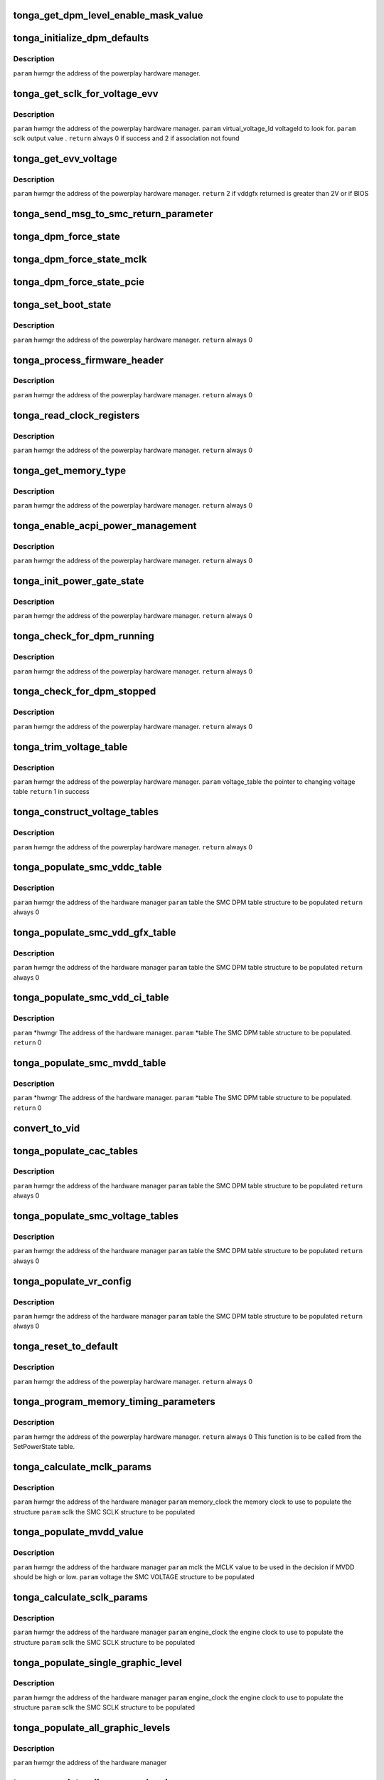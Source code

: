 .. -*- coding: utf-8; mode: rst -*-
.. src-file: drivers/gpu/drm/amd/powerplay/hwmgr/tonga_hwmgr.c

.. _`tonga_get_dpm_level_enable_mask_value`:

tonga_get_dpm_level_enable_mask_value
=====================================

.. c:function:: uint32_t tonga_get_dpm_level_enable_mask_value(struct tonga_single_dpm_table *dpm_table)

    generate the DPM level mask value \ ``param``\     hwmgr      the address of the hardware manager

    :param struct tonga_single_dpm_table \*dpm_table:
        *undescribed*

.. _`tonga_initialize_dpm_defaults`:

tonga_initialize_dpm_defaults
=============================

.. c:function:: void tonga_initialize_dpm_defaults(struct pp_hwmgr *hwmgr)

    :param struct pp_hwmgr \*hwmgr:
        *undescribed*

.. _`tonga_initialize_dpm_defaults.description`:

Description
-----------

\ ``param``\     hwmgr  the address of the powerplay hardware manager.

.. _`tonga_get_sclk_for_voltage_evv`:

tonga_get_sclk_for_voltage_evv
==============================

.. c:function:: int tonga_get_sclk_for_voltage_evv(struct pp_hwmgr *hwmgr, phm_ppt_v1_voltage_lookup_table *lookup_table, uint16_t virtual_voltage_id, uint32_t *sclk)

    :param struct pp_hwmgr \*hwmgr:
        *undescribed*

    :param phm_ppt_v1_voltage_lookup_table \*lookup_table:
        *undescribed*

    :param uint16_t virtual_voltage_id:
        *undescribed*

    :param uint32_t \*sclk:
        *undescribed*

.. _`tonga_get_sclk_for_voltage_evv.description`:

Description
-----------

\ ``param``\     hwmgr  the address of the powerplay hardware manager.
\ ``param``\     virtual_voltage_Id  voltageId to look for.
\ ``param``\     sclk output value .
\ ``return``\    always 0 if success and 2 if association not found

.. _`tonga_get_evv_voltage`:

tonga_get_evv_voltage
=====================

.. c:function:: int tonga_get_evv_voltage(struct pp_hwmgr *hwmgr)

    :param struct pp_hwmgr \*hwmgr:
        *undescribed*

.. _`tonga_get_evv_voltage.description`:

Description
-----------

\ ``param``\     hwmgr  the address of the powerplay hardware manager.
\ ``return``\    2 if vddgfx returned is greater than 2V or if BIOS

.. _`tonga_send_msg_to_smc_return_parameter`:

tonga_send_msg_to_smc_return_parameter
======================================

.. c:function:: PPSMC_Result tonga_send_msg_to_smc_return_parameter(struct pp_hwmgr *hwmgr, PPSMC_Msg msg, uint32_t *parameter)

    :param struct pp_hwmgr \*hwmgr:
        *undescribed*

    :param PPSMC_Msg msg:
        *undescribed*

    :param uint32_t \*parameter:
        *undescribed*

.. _`tonga_dpm_force_state`:

tonga_dpm_force_state
=====================

.. c:function:: int tonga_dpm_force_state(struct pp_hwmgr *hwmgr, uint32_t n)

    :param struct pp_hwmgr \*hwmgr:
        *undescribed*

    :param uint32_t n:
        *undescribed*

.. _`tonga_dpm_force_state_mclk`:

tonga_dpm_force_state_mclk
==========================

.. c:function:: int tonga_dpm_force_state_mclk(struct pp_hwmgr *hwmgr, uint32_t n)

    :param struct pp_hwmgr \*hwmgr:
        *undescribed*

    :param uint32_t n:
        *undescribed*

.. _`tonga_dpm_force_state_pcie`:

tonga_dpm_force_state_pcie
==========================

.. c:function:: int tonga_dpm_force_state_pcie(struct pp_hwmgr *hwmgr, uint32_t n)

    :param struct pp_hwmgr \*hwmgr:
        *undescribed*

    :param uint32_t n:
        *undescribed*

.. _`tonga_set_boot_state`:

tonga_set_boot_state
====================

.. c:function:: int tonga_set_boot_state(struct pp_hwmgr *hwmgr)

    :param struct pp_hwmgr \*hwmgr:
        *undescribed*

.. _`tonga_set_boot_state.description`:

Description
-----------

\ ``param``\     hwmgr  the address of the powerplay hardware manager.
\ ``return``\    always 0

.. _`tonga_process_firmware_header`:

tonga_process_firmware_header
=============================

.. c:function:: int tonga_process_firmware_header(struct pp_hwmgr *hwmgr)

    :param struct pp_hwmgr \*hwmgr:
        *undescribed*

.. _`tonga_process_firmware_header.description`:

Description
-----------

\ ``param``\     hwmgr  the address of the powerplay hardware manager.
\ ``return``\    always 0

.. _`tonga_read_clock_registers`:

tonga_read_clock_registers
==========================

.. c:function:: int tonga_read_clock_registers(struct pp_hwmgr *hwmgr)

    :param struct pp_hwmgr \*hwmgr:
        *undescribed*

.. _`tonga_read_clock_registers.description`:

Description
-----------

\ ``param``\     hwmgr  the address of the powerplay hardware manager.
\ ``return``\    always 0

.. _`tonga_get_memory_type`:

tonga_get_memory_type
=====================

.. c:function:: int tonga_get_memory_type(struct pp_hwmgr *hwmgr)

    :param struct pp_hwmgr \*hwmgr:
        *undescribed*

.. _`tonga_get_memory_type.description`:

Description
-----------

\ ``param``\     hwmgr  the address of the powerplay hardware manager.
\ ``return``\    always 0

.. _`tonga_enable_acpi_power_management`:

tonga_enable_acpi_power_management
==================================

.. c:function:: int tonga_enable_acpi_power_management(struct pp_hwmgr *hwmgr)

    :param struct pp_hwmgr \*hwmgr:
        *undescribed*

.. _`tonga_enable_acpi_power_management.description`:

Description
-----------

\ ``param``\     hwmgr  the address of the powerplay hardware manager.
\ ``return``\    always 0

.. _`tonga_init_power_gate_state`:

tonga_init_power_gate_state
===========================

.. c:function:: int tonga_init_power_gate_state(struct pp_hwmgr *hwmgr)

    :param struct pp_hwmgr \*hwmgr:
        *undescribed*

.. _`tonga_init_power_gate_state.description`:

Description
-----------

\ ``param``\     hwmgr  the address of the powerplay hardware manager.
\ ``return``\    always 0

.. _`tonga_check_for_dpm_running`:

tonga_check_for_dpm_running
===========================

.. c:function:: int tonga_check_for_dpm_running(struct pp_hwmgr *hwmgr)

    :param struct pp_hwmgr \*hwmgr:
        *undescribed*

.. _`tonga_check_for_dpm_running.description`:

Description
-----------

\ ``param``\     hwmgr  the address of the powerplay hardware manager.
\ ``return``\    always 0

.. _`tonga_check_for_dpm_stopped`:

tonga_check_for_dpm_stopped
===========================

.. c:function:: int tonga_check_for_dpm_stopped(struct pp_hwmgr *hwmgr)

    :param struct pp_hwmgr \*hwmgr:
        *undescribed*

.. _`tonga_check_for_dpm_stopped.description`:

Description
-----------

\ ``param``\     hwmgr  the address of the powerplay hardware manager.
\ ``return``\    always 0

.. _`tonga_trim_voltage_table`:

tonga_trim_voltage_table
========================

.. c:function:: int tonga_trim_voltage_table(struct pp_hwmgr *hwmgr, pp_atomctrl_voltage_table *voltage_table)

    :param struct pp_hwmgr \*hwmgr:
        *undescribed*

    :param pp_atomctrl_voltage_table \*voltage_table:
        *undescribed*

.. _`tonga_trim_voltage_table.description`:

Description
-----------

\ ``param``\     hwmgr  the address of the powerplay hardware manager.
\ ``param``\     voltage_table  the pointer to changing voltage table
\ ``return``\     1 in success

.. _`tonga_construct_voltage_tables`:

tonga_construct_voltage_tables
==============================

.. c:function:: int tonga_construct_voltage_tables(struct pp_hwmgr *hwmgr)

    :param struct pp_hwmgr \*hwmgr:
        *undescribed*

.. _`tonga_construct_voltage_tables.description`:

Description
-----------

\ ``param``\     hwmgr  the address of the powerplay hardware manager.
\ ``return``\    always 0

.. _`tonga_populate_smc_vddc_table`:

tonga_populate_smc_vddc_table
=============================

.. c:function:: int tonga_populate_smc_vddc_table(struct pp_hwmgr *hwmgr, SMU72_Discrete_DpmTable *table)

    :param struct pp_hwmgr \*hwmgr:
        *undescribed*

    :param SMU72_Discrete_DpmTable \*table:
        *undescribed*

.. _`tonga_populate_smc_vddc_table.description`:

Description
-----------

\ ``param``\     hwmgr      the address of the hardware manager
\ ``param``\     table     the SMC DPM table structure to be populated
\ ``return``\    always 0

.. _`tonga_populate_smc_vdd_gfx_table`:

tonga_populate_smc_vdd_gfx_table
================================

.. c:function:: int tonga_populate_smc_vdd_gfx_table(struct pp_hwmgr *hwmgr, SMU72_Discrete_DpmTable *table)

    :param struct pp_hwmgr \*hwmgr:
        *undescribed*

    :param SMU72_Discrete_DpmTable \*table:
        *undescribed*

.. _`tonga_populate_smc_vdd_gfx_table.description`:

Description
-----------

\ ``param``\     hwmgr      the address of the hardware manager
\ ``param``\     table     the SMC DPM table structure to be populated
\ ``return``\    always 0

.. _`tonga_populate_smc_vdd_ci_table`:

tonga_populate_smc_vdd_ci_table
===============================

.. c:function:: int tonga_populate_smc_vdd_ci_table(struct pp_hwmgr *hwmgr, SMU72_Discrete_DpmTable *table)

    :param struct pp_hwmgr \*hwmgr:
        *undescribed*

    :param SMU72_Discrete_DpmTable \*table:
        *undescribed*

.. _`tonga_populate_smc_vdd_ci_table.description`:

Description
-----------

\ ``param``\     \*hwmgr The address of the hardware manager.
\ ``param``\     \*table The SMC DPM table structure to be populated.
\ ``return``\    0

.. _`tonga_populate_smc_mvdd_table`:

tonga_populate_smc_mvdd_table
=============================

.. c:function:: int tonga_populate_smc_mvdd_table(struct pp_hwmgr *hwmgr, SMU72_Discrete_DpmTable *table)

    :param struct pp_hwmgr \*hwmgr:
        *undescribed*

    :param SMU72_Discrete_DpmTable \*table:
        *undescribed*

.. _`tonga_populate_smc_mvdd_table.description`:

Description
-----------

\ ``param``\     \*hwmgr The address of the hardware manager.
\ ``param``\     \*table The SMC DPM table structure to be populated.
\ ``return``\    0

.. _`convert_to_vid`:

convert_to_vid
==============

.. c:function:: uint8_t convert_to_vid(uint16_t vddc)

    :param uint16_t vddc:
        *undescribed*

.. _`tonga_populate_cac_tables`:

tonga_populate_cac_tables
=========================

.. c:function:: int tonga_populate_cac_tables(struct pp_hwmgr *hwmgr, SMU72_Discrete_DpmTable *table)

    :param struct pp_hwmgr \*hwmgr:
        *undescribed*

    :param SMU72_Discrete_DpmTable \*table:
        *undescribed*

.. _`tonga_populate_cac_tables.description`:

Description
-----------

\ ``param``\     hwmgr      the address of the hardware manager
\ ``param``\     table     the SMC DPM table structure to be populated
\ ``return``\    always 0

.. _`tonga_populate_smc_voltage_tables`:

tonga_populate_smc_voltage_tables
=================================

.. c:function:: int tonga_populate_smc_voltage_tables(struct pp_hwmgr *hwmgr, SMU72_Discrete_DpmTable *table)

    :param struct pp_hwmgr \*hwmgr:
        *undescribed*

    :param SMU72_Discrete_DpmTable \*table:
        *undescribed*

.. _`tonga_populate_smc_voltage_tables.description`:

Description
-----------

\ ``param``\     hwmgr      the address of the hardware manager
\ ``param``\     table     the SMC DPM table structure to be populated
\ ``return``\    always 0

.. _`tonga_populate_vr_config`:

tonga_populate_vr_config
========================

.. c:function:: int tonga_populate_vr_config(struct pp_hwmgr *hwmgr, SMU72_Discrete_DpmTable *table)

    :param struct pp_hwmgr \*hwmgr:
        *undescribed*

    :param SMU72_Discrete_DpmTable \*table:
        *undescribed*

.. _`tonga_populate_vr_config.description`:

Description
-----------

\ ``param``\     hwmgr      the address of the hardware manager
\ ``param``\     table     the SMC DPM table structure to be populated
\ ``return``\    always 0

.. _`tonga_reset_to_default`:

tonga_reset_to_default
======================

.. c:function:: int tonga_reset_to_default(struct pp_hwmgr *hwmgr)

    :param struct pp_hwmgr \*hwmgr:
        *undescribed*

.. _`tonga_reset_to_default.description`:

Description
-----------

\ ``param``\     hwmgr  the address of the powerplay hardware manager.
\ ``return``\    always 0

.. _`tonga_program_memory_timing_parameters`:

tonga_program_memory_timing_parameters
======================================

.. c:function:: int tonga_program_memory_timing_parameters(struct pp_hwmgr *hwmgr)

    :param struct pp_hwmgr \*hwmgr:
        *undescribed*

.. _`tonga_program_memory_timing_parameters.description`:

Description
-----------

\ ``param``\     hwmgr  the address of the powerplay hardware manager.
\ ``return``\    always 0
This function is to be called from the SetPowerState table.

.. _`tonga_calculate_mclk_params`:

tonga_calculate_mclk_params
===========================

.. c:function:: int tonga_calculate_mclk_params(struct pp_hwmgr *hwmgr, uint32_t memory_clock, SMU72_Discrete_MemoryLevel *mclk, bool strobe_mode, bool dllStateOn)

    :param struct pp_hwmgr \*hwmgr:
        *undescribed*

    :param uint32_t memory_clock:
        *undescribed*

    :param SMU72_Discrete_MemoryLevel \*mclk:
        *undescribed*

    :param bool strobe_mode:
        *undescribed*

    :param bool dllStateOn:
        *undescribed*

.. _`tonga_calculate_mclk_params.description`:

Description
-----------

\ ``param``\     hwmgr      the address of the hardware manager
\ ``param``\     memory_clock the memory clock to use to populate the structure
\ ``param``\     sclk        the SMC SCLK structure to be populated

.. _`tonga_populate_mvdd_value`:

tonga_populate_mvdd_value
=========================

.. c:function:: int tonga_populate_mvdd_value(struct pp_hwmgr *hwmgr, uint32_t mclk, SMIO_Pattern *smio_pattern)

    :param struct pp_hwmgr \*hwmgr:
        *undescribed*

    :param uint32_t mclk:
        *undescribed*

    :param SMIO_Pattern \*smio_pattern:
        *undescribed*

.. _`tonga_populate_mvdd_value.description`:

Description
-----------

\ ``param``\     hwmgr      the address of the hardware manager
\ ``param``\     mclk        the MCLK value to be used in the decision if MVDD should be high or low.
\ ``param``\     voltage     the SMC VOLTAGE structure to be populated

.. _`tonga_calculate_sclk_params`:

tonga_calculate_sclk_params
===========================

.. c:function:: int tonga_calculate_sclk_params(struct pp_hwmgr *hwmgr, uint32_t engine_clock, SMU72_Discrete_GraphicsLevel *sclk)

    :param struct pp_hwmgr \*hwmgr:
        *undescribed*

    :param uint32_t engine_clock:
        *undescribed*

    :param SMU72_Discrete_GraphicsLevel \*sclk:
        *undescribed*

.. _`tonga_calculate_sclk_params.description`:

Description
-----------

\ ``param``\     hwmgr      the address of the hardware manager
\ ``param``\     engine_clock the engine clock to use to populate the structure
\ ``param``\     sclk        the SMC SCLK structure to be populated

.. _`tonga_populate_single_graphic_level`:

tonga_populate_single_graphic_level
===================================

.. c:function:: int tonga_populate_single_graphic_level(struct pp_hwmgr *hwmgr, uint32_t engine_clock, uint16_t sclk_activity_level_threshold, SMU72_Discrete_GraphicsLevel *graphic_level)

    :param struct pp_hwmgr \*hwmgr:
        *undescribed*

    :param uint32_t engine_clock:
        *undescribed*

    :param uint16_t sclk_activity_level_threshold:
        *undescribed*

    :param SMU72_Discrete_GraphicsLevel \*graphic_level:
        *undescribed*

.. _`tonga_populate_single_graphic_level.description`:

Description
-----------

\ ``param``\     hwmgr      the address of the hardware manager
\ ``param``\     engine_clock the engine clock to use to populate the structure
\ ``param``\     sclk        the SMC SCLK structure to be populated

.. _`tonga_populate_all_graphic_levels`:

tonga_populate_all_graphic_levels
=================================

.. c:function:: int tonga_populate_all_graphic_levels(struct pp_hwmgr *hwmgr)

    :param struct pp_hwmgr \*hwmgr:
        *undescribed*

.. _`tonga_populate_all_graphic_levels.description`:

Description
-----------

\ ``param``\     hwmgr      the address of the hardware manager

.. _`tonga_populate_all_memory_levels`:

tonga_populate_all_memory_levels
================================

.. c:function:: int tonga_populate_all_memory_levels(struct pp_hwmgr *hwmgr)

    :param struct pp_hwmgr \*hwmgr:
        *undescribed*

.. _`tonga_populate_all_memory_levels.description`:

Description
-----------

\ ``param``\     hwmgr      the address of the hardware manager

.. _`tonga_init_smc_table`:

tonga_init_smc_table
====================

.. c:function:: int tonga_init_smc_table(struct pp_hwmgr *hwmgr)

    :param struct pp_hwmgr \*hwmgr:
        *undescribed*

.. _`tonga_init_smc_table.description`:

Description
-----------

\ ``param``\     hwmgr  the address of the powerplay hardware manager.
\ ``param``\     pInput  the pointer to input data (PowerState)
\ ``return``\    always 0

.. _`tonga_get_mc_microcode_version`:

tonga_get_mc_microcode_version
==============================

.. c:function:: int tonga_get_mc_microcode_version(struct pp_hwmgr *hwmgr)

    :param struct pp_hwmgr \*hwmgr:
        *undescribed*

.. _`tonga_get_mc_microcode_version.description`:

Description
-----------

\ ``param``\     hwmgr  the address of the powerplay hardware manager.
\ ``return``\    always 0

.. _`tonga_initializa_dynamic_state_adjustment_rule_settings`:

tonga_initializa_dynamic_state_adjustment_rule_settings
=======================================================

.. c:function:: int tonga_initializa_dynamic_state_adjustment_rule_settings(struct pp_hwmgr *hwmgr)

    :param struct pp_hwmgr \*hwmgr:
        *undescribed*

.. _`tonga_initializa_dynamic_state_adjustment_rule_settings.description`:

Description
-----------

\ ``param``\     hwmgr  the address of the powerplay hardware manager.

.. _`tonga_patch_with_vdd_leakage`:

tonga_patch_with_vdd_leakage
============================

.. c:function:: void tonga_patch_with_vdd_leakage(struct pp_hwmgr *hwmgr, uint16_t *voltage, phw_tonga_leakage_voltage *pLeakageTable)

    :param struct pp_hwmgr \*hwmgr:
        *undescribed*

    :param uint16_t \*voltage:
        *undescribed*

    :param phw_tonga_leakage_voltage \*pLeakageTable:
        *undescribed*

.. _`tonga_patch_with_vdd_leakage.description`:

Description
-----------

\ ``param``\      hwmgr  the address of the powerplay hardware manager.
\ ``param``\      pointer to changing voltage
\ ``param``\      pointer to leakage table

.. _`tonga_patch_lookup_table_with_leakage`:

tonga_patch_lookup_table_with_leakage
=====================================

.. c:function:: int tonga_patch_lookup_table_with_leakage(struct pp_hwmgr *hwmgr, phm_ppt_v1_voltage_lookup_table *lookup_table, phw_tonga_leakage_voltage *pLeakageTable)

    :param struct pp_hwmgr \*hwmgr:
        *undescribed*

    :param phm_ppt_v1_voltage_lookup_table \*lookup_table:
        *undescribed*

    :param phw_tonga_leakage_voltage \*pLeakageTable:
        *undescribed*

.. _`tonga_patch_lookup_table_with_leakage.description`:

Description
-----------

\ ``param``\      hwmgr  the address of the powerplay hardware manager.
\ ``param``\      pointer to voltage lookup table
\ ``param``\      pointer to leakage table
\ ``return``\      always 0

.. _`tonga_enable_voltage_control`:

tonga_enable_voltage_control
============================

.. c:function:: int tonga_enable_voltage_control(struct pp_hwmgr *hwmgr)

    :param struct pp_hwmgr \*hwmgr:
        *undescribed*

.. _`tonga_enable_voltage_control.description`:

Description
-----------

\ ``param``\     hwmgr  the address of the powerplay hardware manager.
\ ``return``\    always 0

.. _`cf_tonga_voltage_control`:

cf_tonga_voltage_control
========================

.. c:function:: bool cf_tonga_voltage_control(const struct pp_hwmgr *hwmgr)

    :param const struct pp_hwmgr \*hwmgr:
        *undescribed*

.. _`cf_tonga_voltage_control.description`:

Description
-----------

\ ``param``\     hwmgr  the address of the powerplay hardware manager.

.. _`tonga_set_mc_special_registers`:

tonga_set_mc_special_registers
==============================

.. c:function:: int tonga_set_mc_special_registers(struct pp_hwmgr *hwmgr, phw_tonga_mc_reg_table *table)

    1.   when we see mmMC_SEQ_MISC1, bit[31:16] EMRS1, need to be write to  mmMC_PMG_CMD_EMRS /_LP[15:0]. Bit[15:0] MRS, need to be update mmMC_PMG_CMD_MRS/_LP[15:0] 2.   when we see mmMC_SEQ_RESERVE_M, bit[15:0] EMRS2, need to be write to mmMC_PMG_CMD_MRS1/_LP[15:0]. 3.   need to set these data for each clock range

    :param struct pp_hwmgr \*hwmgr:
        *undescribed*

    :param phw_tonga_mc_reg_table \*table:
        *undescribed*

.. _`tonga_set_mc_special_registers.description`:

Description
-----------

\ ``param``\     hwmgr the address of the powerplay hardware manager.
\ ``param``\     table the address of MCRegTable
\ ``return``\    always 0

.. _`tonga_initial_switch_from_arb_f0_to_f1`:

tonga_initial_switch_from_arb_f0_to_f1
======================================

.. c:function:: int tonga_initial_switch_from_arb_f0_to_f1(struct pp_hwmgr *hwmgr)

    >F1

    :param struct pp_hwmgr \*hwmgr:
        *undescribed*

.. _`tonga_initial_switch_from_arb_f0_to_f1.description`:

Description
-----------

\ ``param``\     hwmgr  the address of the powerplay hardware manager.
\ ``return``\    always 0
This function is to be called from the SetPowerState table.

.. _`tonga_init_arb_table_index`:

tonga_init_arb_table_index
==========================

.. c:function:: int tonga_init_arb_table_index(struct pp_hwmgr *hwmgr)

    :param struct pp_hwmgr \*hwmgr:
        *undescribed*

.. _`tonga_init_arb_table_index.description`:

Description
-----------

\ ``param``\     hwmgr  the address of the powerplay hardware manager.
\ ``return``\    always 0

.. _`tonga_program_static_screen_threshold_parameters`:

tonga_program_static_screen_threshold_parameters
================================================

.. c:function:: int tonga_program_static_screen_threshold_parameters(struct pp_hwmgr *hwmgr)

    :param struct pp_hwmgr \*hwmgr:
        *undescribed*

.. _`tonga_program_static_screen_threshold_parameters.description`:

Description
-----------

\ ``param``\    hwmgr  the address of the powerplay hardware manager.
\ ``return``\    always 0

.. _`tonga_enable_display_gap`:

tonga_enable_display_gap
========================

.. c:function:: int tonga_enable_display_gap(struct pp_hwmgr *hwmgr)

    :param struct pp_hwmgr \*hwmgr:
        *undescribed*

.. _`tonga_enable_display_gap.description`:

Description
-----------

\ ``param``\     hwmgr  the address of the powerplay hardware manager.
\ ``return``\    always 0

.. _`tonga_program_voting_clients`:

tonga_program_voting_clients
============================

.. c:function:: int tonga_program_voting_clients(struct pp_hwmgr *hwmgr)

    :param struct pp_hwmgr \*hwmgr:
        *undescribed*

.. _`tonga_program_voting_clients.description`:

Description
-----------

\ ``param``\     hwmgr  the address of the powerplay hardware manager.
\ ``return``\    always 0

.. _`tonga_hwmgr_backend_init`:

tonga_hwmgr_backend_init
========================

.. c:function:: int tonga_hwmgr_backend_init(struct pp_hwmgr *hwmgr)

    :param struct pp_hwmgr \*hwmgr:
        *undescribed*

.. _`tonga_hwmgr_backend_init.description`:

Description
-----------

\ ``param``\    hwmgr the address of the powerplay hardware manager.
\ ``return``\    1 if success; otherwise appropriate error code.

.. _`tonga_set_max_fan_pwm_output`:

tonga_set_max_fan_pwm_output
============================

.. c:function:: int tonga_set_max_fan_pwm_output(struct pp_hwmgr *hwmgr, uint16_t us_max_fan_pwm)

    :param struct pp_hwmgr \*hwmgr:
        *undescribed*

    :param uint16_t us_max_fan_pwm:
        *undescribed*

.. _`tonga_program_display_gap`:

tonga_program_display_gap
=========================

.. c:function:: int tonga_program_display_gap(struct pp_hwmgr *hwmgr)

    :param struct pp_hwmgr \*hwmgr:
        *undescribed*

.. _`tonga_program_display_gap.description`:

Description
-----------

\ ``param``\     hwmgr  the address of the powerplay hardware manager.
\ ``return``\    always OK

.. _`tonga_set_max_fan_rpm_output`:

tonga_set_max_fan_rpm_output
============================

.. c:function:: int tonga_set_max_fan_rpm_output(struct pp_hwmgr *hwmgr, uint16_t us_max_fan_pwm)

    :param struct pp_hwmgr \*hwmgr:
        *undescribed*

    :param uint16_t us_max_fan_pwm:
        *undescribed*

.. This file was automatic generated / don't edit.

